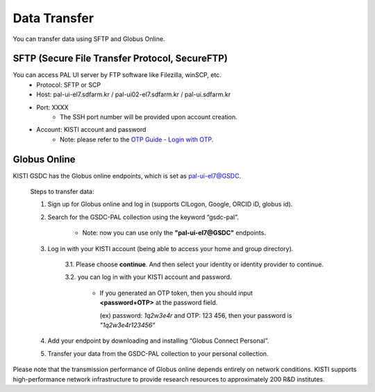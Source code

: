 ================
Data Transfer
================

You can transfer data using SFTP and Globus Online.

SFTP (Secure File Transfer Protocol, SecureFTP)
--------------------------------------------------------------

You can access PAL UI server by FTP software like Filezilla, winSCP, etc.
    - Protocol: SFTP or SCP
    - Host: pal-ui-el7.sdfarm.kr / pal-ui02-el7.sdfarm.kr / pal-ui.sdfarm.kr
    - Port: XXXX
        * The SSH port number will be provided upon account creation.
    - Account: KISTI account and password
        * Note: please refer to the `OTP Guide - Login with OTP <https://gsdc-farm.gitbook.io/gsdc-otp/generate-otp>`_. 
    
.. image:: ../images/sftp.png
    :scale: 70 %
    :align: center   

Globus Online
--------------------------------------------------------------

KISTI GSDC has the Globus online endpoints, which is set as pal-ui-el7@GSDC.

    Steps to transfer data:

    1. Sign up for Globus online and log in (supports CILogon, Google, ORCID iD, globus id).
        
    2. Search for the GSDC-PAL collection using the keyword “gsdc-pal”.

        - Note: now you can use only the **"pal-ui-el7@GSDC"** endpoints.

        .. image:: ../images/globus_1.png
            :scale: 70 %
            :align: center

    3. Log in with your KISTI account (being able to access your home and group directory).

        3.1. Please choose **continue**. And then select your identity or identity provider to continue.

        .. image:: ../images/globus_2.png
            :scale: 70 %
            :align: center

        3.2. you can log in with your KISTI account and password.

           - If you generated an OTP token, then you should input **<password+OTP>** at the password field.
           
             (ex) password: *1q2w3e4r* and OTP: 123 456, then your password is *"1q2w3e4r123456"*

        .. image:: ../images/globus_3.png
            :scale: 70 %
            :align: center

    4. Add your endpoint by downloading and installing “Globus Connect Personal”.
    5. Transfer your data from the GSDC-PAL collection to your personal collection.

Please note that the transmission performance of Globus online depends entirely on network conditions. KISTI supports high-performance network infrastructure to provide research resources to approximately 200 R&D institutes.
